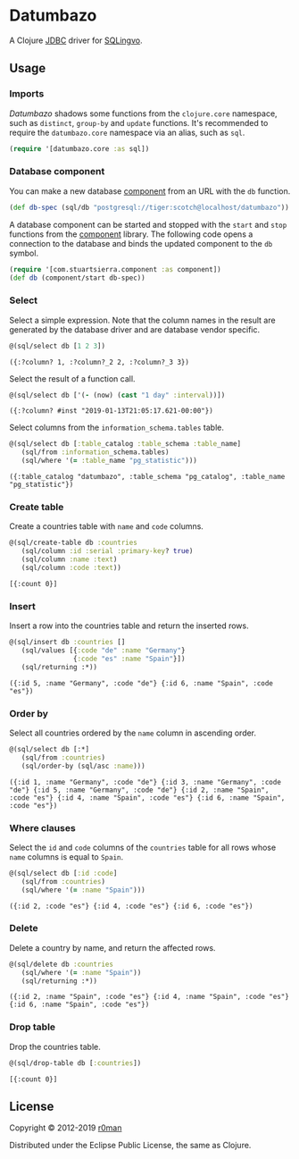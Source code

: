 * Datumbazo

  [[https://clojars.org/datumbazo][https://img.shields.io/clojars/v/datumbazo.svg]]
  [[https://github.com/r0man/datumbazo/actions?query=workflow%3A%22Clojure+CI%22][https://github.com/r0man/datumbazo/workflows/Clojure%20CI/badge.svg]]
  [[https://versions.deps.co/r0man/datumbazo][https://versions.deps.co/r0man/datumbazo/status.svg]]
  [[https://versions.deps.co/r0man/datumbazo][https://versions.deps.co/r0man/datumbazo/downloads.svg]]

  A Clojure [[https://www.oracle.com/technetwork/java/javase/jdbc/index.html][JDBC]] driver for [[https://github.com/r0man/sqlingvo][SQLingvo]].

** Usage
*** Imports

    /Datumbazo/ shadows some functions from the =clojure.core=
    namespace, such as =distinct=, =group-by= and =update=
    functions. It's recommended to require the =datumbazo.core=
    namespace via an alias, such as =sql=.

    #+BEGIN_SRC clojure :exports code :results silent
      (require '[datumbazo.core :as sql])
    #+END_SRC

*** Database component

    You can make a new database [[https://github.com/stuartsierra/component][component]] from an URL with the
    =db= function.

    #+BEGIN_SRC clojure :exports both :results silent
      (def db-spec (sql/db "postgresql://tiger:scotch@localhost/datumbazo"))
    #+END_SRC

    A database component can be started and stopped with the =start=
    and =stop= functions from the [[https://github.com/stuartsierra/component][component]] library. The following
    code opens a connection to the database and binds the updated
    component to the =db= symbol.

    #+BEGIN_SRC clojure :exports both :results silent
      (require '[com.stuartsierra.component :as component])
      (def db (component/start db-spec))
    #+END_SRC

*** Select

    Select a simple expression. Note that the column names in the
    result are generated by the database driver and are database
    vendor specific.

    #+BEGIN_SRC clojure :exports both :results verbatim
      @(sql/select db [1 2 3])
    #+END_SRC

    #+RESULTS:
    : ({:?column? 1, :?column?_2 2, :?column?_3 3})

    Select the result of a function call.

    #+BEGIN_SRC clojure :exports both :results verbatim
      @(sql/select db ['(- (now) (cast "1 day" :interval))])
    #+END_SRC

    #+RESULTS:
    : ({:?column? #inst "2019-01-13T21:05:17.621-00:00"})

    Select columns from the =information_schema.tables= table.

    #+BEGIN_SRC clojure :exports both :results verbatim
      @(sql/select db [:table_catalog :table_schema :table_name]
         (sql/from :information_schema.tables)
         (sql/where '(= :table_name "pg_statistic")))
    #+END_SRC

    #+RESULTS:
    : ({:table_catalog "datumbazo", :table_schema "pg_catalog", :table_name "pg_statistic"})

*** Create table

    Create a countries table with =name= and =code= columns.

    #+BEGIN_SRC clojure :exports both :results verbatim
      @(sql/create-table db :countries
         (sql/column :id :serial :primary-key? true)
         (sql/column :name :text)
         (sql/column :code :text))
    #+END_SRC

    #+RESULTS:
    : [{:count 0}]

*** Insert

    Insert a row into the countries table and return the inserted rows.

    #+BEGIN_SRC clojure :exports both :results verbatim
      @(sql/insert db :countries []
         (sql/values [{:code "de" :name "Germany"}
                      {:code "es" :name "Spain"}])
         (sql/returning :*))
    #+END_SRC

    #+RESULTS:
    : ({:id 5, :name "Germany", :code "de"} {:id 6, :name "Spain", :code "es"})

*** Order by

    Select all countries ordered by the =name= column in ascending
    order.

    #+BEGIN_SRC clojure :exports both :results verbatim
      @(sql/select db [:*]
         (sql/from :countries)
         (sql/order-by (sql/asc :name)))
    #+END_SRC

    #+RESULTS:
    : ({:id 1, :name "Germany", :code "de"} {:id 3, :name "Germany", :code "de"} {:id 5, :name "Germany", :code "de"} {:id 2, :name "Spain", :code "es"} {:id 4, :name "Spain", :code "es"} {:id 6, :name "Spain", :code "es"})

*** Where clauses

    Select the =id= and =code= columns of the =countries= table for
    all rows whose =name= columns is equal to =Spain=.

    #+BEGIN_SRC clojure :exports both :results verbatim
      @(sql/select db [:id :code]
         (sql/from :countries)
         (sql/where '(= :name "Spain")))
    #+END_SRC

    #+RESULTS:
    : ({:id 2, :code "es"} {:id 4, :code "es"} {:id 6, :code "es"})

*** Delete

    Delete a country by name, and return the affected rows.

    #+BEGIN_SRC clojure :exports both :results verbatim
      @(sql/delete db :countries
         (sql/where '(= :name "Spain"))
         (sql/returning :*))
    #+END_SRC

    #+RESULTS:
    : ({:id 2, :name "Spain", :code "es"} {:id 4, :name "Spain", :code "es"} {:id 6, :name "Spain", :code "es"})

*** Drop table

    Drop the countries table.

    #+BEGIN_SRC clojure :exports both :results verbatim
      @(sql/drop-table db [:countries])
    #+END_SRC

    #+RESULTS:
    : [{:count 0}]

** License

   Copyright © 2012-2019 [[https://github.com/r0man][r0man]]

   Distributed under the Eclipse Public License, the same as Clojure.
